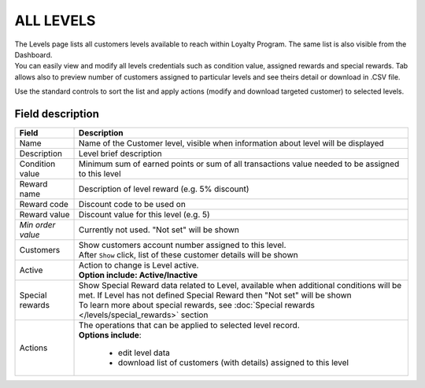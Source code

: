 .. index::
   single: all_levels

ALL LEVELS
==========

| The Levels page lists all customers levels available to reach within Loyalty Program. The same list is also visible from the Dashboard.

| You can easily view and modify all levels credentials such as condition value, assigned rewards and special rewards. Tab allows also to preview number of customers assigned to particular levels and see theirs detail or download in .CSV file.

.. image:: /_images/levels2.png
   :alt:   Customers Levels

Use the standard controls to sort the list and apply actions (modify and download targeted customer) to selected levels.

Field description
*****************

+----------------------------+-------------------------------------------------------------------------------------+
|   Field                    |  Description                                                                        |
+============================+=====================================================================================+
|   Name                     | Name of the Customer level, visible when information about level will be displayed  |
+----------------------------+-------------------------------------------------------------------------------------+
|   Description              | Level brief description                                                             |
+----------------------------+-------------------------------------------------------------------------------------+
|   Condition value          | Minimum sum of earned points or sum of all transactions value needed to be assigned |
|                            | to this level                                                                       |
+----------------------------+-------------------------------------------------------------------------------------+
|   Reward name              | Description of level reward (e.g. 5% discount)                                      |
+----------------------------+-------------------------------------------------------------------------------------+
|   Reward code              | Discount code to be used on                                                         |
+----------------------------+-------------------------------------------------------------------------------------+
|   Reward value             | Discount value for this level (e.g. 5)                                              |
+----------------------------+-------------------------------------------------------------------------------------+
|   *Min order value*        | Currently not used. "Not set" will be shown                                         |
+----------------------------+-------------------------------------------------------------------------------------+
|   Customers                | | Show customers account number assigned to this level.                             |
|                            | | After ``Show`` click, list of these customer details will be shown                |
+----------------------------+-------------------------------------------------------------------------------------+
|   Active                   | | Action to change is Level active.                                                 |
|                            | | **Option include: Active/Inactive**                                               |
+----------------------------+-------------------------------------------------------------------------------------+
|   Special rewards          | | Show Special Reward data related to Level, available when additional conditions   |
|                            |   will be met. If Level has not defined Special Reward then "Not set" will be shown |                                                           
|                            | | To learn more about special rewards, see                                          |
|                            |   :doc:`Special rewards </levels/special_rewards>` section                          |
+----------------------------+-------------------------------------------------------------------------------------+
|   Actions                  | | The operations that can be applied to selected level record.                      |
|                            | | **Options include**:                                                              |
|                            |                                                                                     |
|                            |    - edit level data                                                                |
|                            |    - download list of customers (with details) assigned to this level               |
+----------------------------+-------------------------------------------------------------------------------------+
